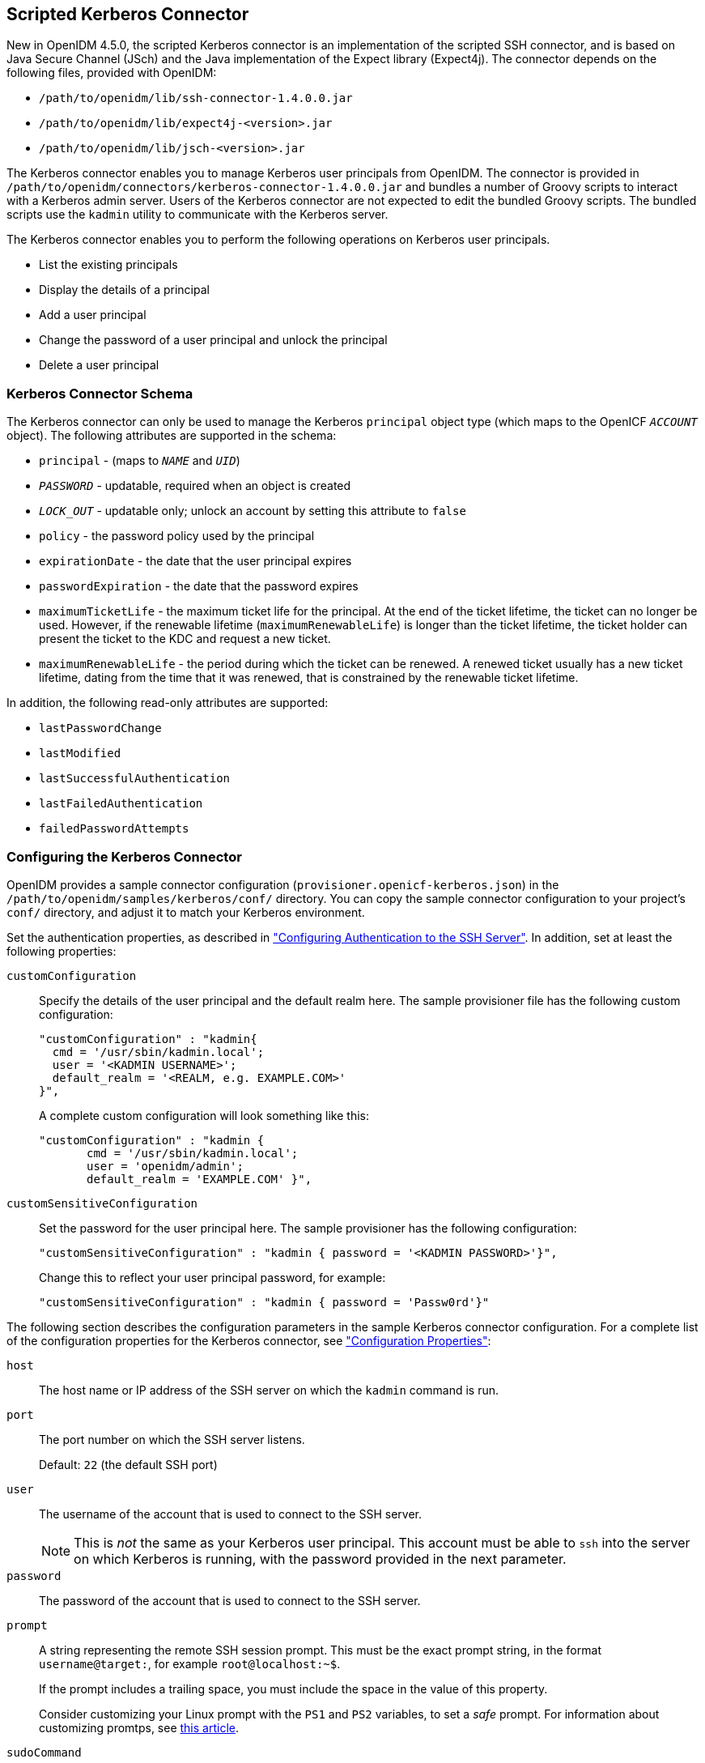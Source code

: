 ////
  The contents of this file are subject to the terms of the Common Development and
  Distribution License (the License). You may not use this file except in compliance with the
  License.
 
  You can obtain a copy of the License at legal/CDDLv1.0.txt. See the License for the
  specific language governing permission and limitations under the License.
 
  When distributing Covered Software, include this CDDL Header Notice in each file and include
  the License file at legal/CDDLv1.0.txt. If applicable, add the following below the CDDL
  Header, with the fields enclosed by brackets [] replaced by your own identifying
  information: "Portions copyright [year] [name of copyright owner]".
 
  Copyright 2017 ForgeRock AS.
  Portions Copyright 2024 3A Systems LLC.
////

:figure-caption!:
:example-caption!:
:table-caption!:


[#chap-kerberos]
== Scripted Kerberos Connector

New in OpenIDM 4.5.0, the scripted Kerberos connector is an implementation of the scripted SSH connector, and is based on Java Secure Channel (JSch) and the Java implementation of the Expect library (Expect4j). The connector depends on the following files, provided with OpenIDM:

* `/path/to/openidm/lib/ssh-connector-1.4.0.0.jar`

* `/path/to/openidm/lib/expect4j-<version>.jar`

* `/path/to/openidm/lib/jsch-<version>.jar`

The Kerberos connector enables you to manage Kerberos user principals from OpenIDM. The connector is provided in `/path/to/openidm/connectors/kerberos-connector-1.4.0.0.jar` and bundles a number of Groovy scripts to interact with a Kerberos admin server. Users of the Kerberos connector are not expected to edit the bundled Groovy scripts. The bundled scripts use the `kadmin` utility to communicate with the Kerberos server.

The Kerberos connector enables you to perform the following operations on Kerberos user principals.

* List the existing principals

* Display the details of a principal

* Add a user principal

* Change the password of a user principal and unlock the principal

* Delete a user principal


[#ssh-kerberos-schema]
=== Kerberos Connector Schema

The Kerberos connector can only be used to manage the Kerberos `principal` object type (which maps to the OpenICF `__ACCOUNT__` object). The following attributes are supported in the schema:

* `principal` - (maps to `__NAME__` and `__UID__`)

* `__PASSWORD__` - updatable, required when an object is created

* `__LOCK_OUT__` - updatable only; unlock an account by setting this attribute to `false`

* `policy` - the password policy used by the principal

* `expirationDate` - the date that the user principal expires

* `passwordExpiration` - the date that the password expires

* `maximumTicketLife` - the maximum ticket life for the principal. At the end of the ticket lifetime, the ticket can no longer be used. However, if the renewable lifetime (`maximumRenewableLife`) is longer than the ticket lifetime, the ticket holder can present the ticket to the KDC and request a new ticket.

* `maximumRenewableLife` - the period during which the ticket can be renewed. A renewed ticket usually has a new ticket lifetime, dating from the time that it was renewed, that is constrained by the renewable ticket lifetime.

In addition, the following read-only attributes are supported:

* `lastPasswordChange`

* `lastModified`

* `lastSuccessfulAuthentication`

* `lastFailedAuthentication`

* `failedPasswordAttempts`



[#ssh-kerberos-config]
=== Configuring the Kerberos Connector

OpenIDM provides a sample connector configuration (`provisioner.openicf-kerberos.json`) in the `/path/to/openidm/samples/kerberos/conf/` directory. You can copy the sample connector configuration to your project's `conf/` directory, and adjust it to match your Kerberos environment.

Set the authentication properties, as described in xref:chap-ssh.adoc#ssh-authentication["Configuring Authentication to the SSH Server"]. In addition, set at least the following properties:
--

[#customConfiguration]
`customConfiguration`::
Specify the details of the user principal and the default realm here. The sample provisioner file has the following custom configuration:
+

[source, javascript]
----
"customConfiguration" : "kadmin{
  cmd = '/usr/sbin/kadmin.local';
  user = '<KADMIN USERNAME>';
  default_realm = '<REALM, e.g. EXAMPLE.COM>'
}",
----
+
A complete custom configuration will look something like this:
+

[source, javascript]
----
"customConfiguration" : "kadmin {
       cmd = '/usr/sbin/kadmin.local';
       user = 'openidm/admin';
       default_realm = 'EXAMPLE.COM' }",
----

[#customSensitiveConfiguration]
`customSensitiveConfiguration`::
Set the password for the user principal here. The sample provisioner has the following configuration:
+

[source, javascript]
----
"customSensitiveConfiguration" : "kadmin { password = '<KADMIN PASSWORD>'}",
----
+
Change this to reflect your user principal password, for example:
+

[source, javascript]
----
"customSensitiveConfiguration" : "kadmin { password = 'Passw0rd'}"
----

--
The following section describes the configuration parameters in the sample Kerberos connector configuration. For a complete list of the configuration properties for the Kerberos connector, see xref:#configuration-properties-org-forgerock-openicf-connectors-kerberos-KerberosConnector-1_4_0_0["Configuration Properties"]:
--

`host`::
The host name or IP address of the SSH server on which the `kadmin` command is run.

`port`::
The port number on which the SSH server listens.

+
Default: `22` (the default SSH port)

`user`::
The username of the account that is used to connect to the SSH server.
+

[NOTE]
======
This is __not__ the same as your Kerberos user principal. This account must be able to `ssh` into the server on which Kerberos is running, with the password provided in the next parameter.
======

`password`::
The password of the account that is used to connect to the SSH server.

`prompt`::
A string representing the remote SSH session prompt. This must be the exact prompt string, in the format `username@target:`, for example `root@localhost:~$`.

+
If the prompt includes a trailing space, you must include the space in the value of this property.

+
Consider customizing your Linux prompt with the `PS1` and `PS2` variables, to set a __safe__ prompt. For information about customizing promtps, see link:https://help.ubuntu.com/community/CustomizingBashPrompt[this article, window=\_blank].

`sudoCommand`::
A string that shows the full path to the `sudo` command, for example `/usr/bin/sudo`.

`echoOff`::
If set to `true` (the default), the input command echo is disabled. If set to `false`, every character that is sent to the server is sent back to the client in the `expect()` call.

`terminalType`::
Sets the terminal type to use for the session. The list of supported types is determined by your Linux/UNIX system. For more information, see the `terminfo` manual page (`$ man terminfo`).

+
Default: `vt102`

`setLocale`::
If set to `true`, indicates that the default environment locale should be changed to the value of the `locale` property.

+
Default: `false`

locale::
Sets the locale for LC_ALL, LANG and LANGUAGE environment variables, if `setLocale` is set to `true`.

+
Default: `en_US.utf8`

`connectionTimeout`::
Specifies the connection timeout to the remote server, in milliseconds.

+
Default: `5000`

`expectTimeout`::
Specifies the timeout used by the `expect()` calls in scripts, in milliseconds.

+
Default: `5000`

`authenticationType`::
Sets the authentication type, either `PASSWORD` or `PUBKEY`. For more information, see xref:chap-ssh.adoc#ssh-authentication["Configuring Authentication to the SSH Server"].

+
Default: `PASSWORD`

`throwOperationTimeoutException`::
If `true`, the connector throws an exception when the timeout is reached for an operation. Otherwise, the operation fails silently.

+
Default: `true`

`scriptRoots`::
The path to the Groovy scripts that will perform the OpenICF operations, relative to your OpenIDM installation directory. For the Kerberos connector, the scripts are bundled up in the connector JAR file, so this path is set to `\jar:file:connectors/kerberos-connector-1.4.0.0.jar!/script/kerberos/` in the sample connector configuration.

`classpath`::
The directory in which the compiler should look for compiled classes. The default classpath, if not is specified, is `install-dir/lib`.

`reloadScriptOnExecution`::
By default, scripts are loaded and compiled when a connector instance is created and initialized. Setting `reloadScriptOnExecution` to true makes the connector load and compile the script every time it is called. Do not set this property to `true` in a production environment, because it will have a significant impact on performance.

+
Default: `false`

`*ScriptFileName`::
The script that is used for each OpenICF operation. Do not change these script names in the bundled Kerberos connector.

--


[#sec-implemented-interfaces-org-forgerock-openicf-connectors-kerberos-KerberosConnector-1_4_0_0]
=== OpenICF Interfaces Implemented by the Kerberos Connector

The Kerberos Connector implements the following OpenICF interfaces.
--

xref:appendix-interfaces.adoc#interface-AuthenticationApiOp[Authenticate]::
Provides simple authentication with two parameters, presumed to be a user name and password.

xref:appendix-interfaces.adoc#interface-CreateApiOp[Create]::
Creates an object and its `uid`.

xref:appendix-interfaces.adoc#interface-DeleteApiOp[Delete]::
Deletes an object, referenced by its `uid`.

xref:appendix-interfaces.adoc#interface-ResolveUsernameApiOp[Resolve Username]::
Resolves an object by its username and returns the `uid` of the object.

xref:appendix-interfaces.adoc#interface-SchemaApiOp[Schema]::
Describes the object types, operations, and options that the connector supports.

xref:appendix-interfaces.adoc#interface-ScriptOnConnectorApiOp[Script on Connector]::
Enables an application to run a script in the context of the connector. Any script that runs on the connector has the following characteristics:
+

* The script runs in the same execution environment as the connector and has access to all the classes to which the connector has access.

* The script has access to a `connector` variable that is equivalent to an initialized instance of the connector. At a minimum, the script can access the connector configuration.

* The script has access to any script-arguments passed in by the application.


xref:appendix-interfaces.adoc#interface-ScriptOnResourceApiOp[Script on Resource]::
Runs a script on the target resource that is managed by this connector.

xref:appendix-interfaces.adoc#interface-SearchApiOp[Search]::
Searches the target resource for all objects that match the specified object class and filter.

xref:appendix-interfaces.adoc#interface-SyncApiOp[Sync]::
Polls the target resource for synchronization events, that is, native changes to objects on the target resource.

xref:appendix-interfaces.adoc#interface-TestApiOp[Test]::
Tests the connector configuration. Testing a configuration checks all elements of the environment that are referred to by the configuration are available. For example, the connector might make a physical connection to a host that is specified in the configuration to verify that it exists and that the credentials that are specified in the configuration are valid.

+
This operation might need to connect to a resource, and, as such, might take some time. Do not invoke this operation too often, such as before every provisioning operation. The test operation is not intended to check that the connector is alive (that is, that its physical connection to the resource has not timed out).

+
You can invoke the test operation before a connector configuration has been validated.

xref:appendix-interfaces.adoc#interface-UpdateApiOp[Update]::
Updates (modifies or replaces) objects on a target resource.

--


[#sec-config-properties-org-forgerock-openicf-connectors-kerberos-KerberosConnector-1_4_0_0]
=== Kerberos Connector Configuration

The Kerberos Connector has the following configurable properties.

[#configuration-properties-org-forgerock-openicf-connectors-kerberos-KerberosConnector-1_4_0_0]
==== Configuration Properties


[cols="33%,17%,16%,17%,17%"]
|===
|Property |Type |Default |Encrypted |Required 
|===


[#operation-script-files-properties-org-forgerock-openicf-connectors-kerberos-KerberosConnector-1_4_0_0]
==== Operation Script Files Properties


[cols="33%,17%,16%,17%,17%"]
|===
|Property |Type |Default |Encrypted |Required 
|===


[#groovy-engine-configuration-properties-org-forgerock-openicf-connectors-kerberos-KerberosConnector-1_4_0_0]
==== Groovy Engine configuration Properties


[cols="33%,17%,16%,17%,17%"]
|===
|Property |Type |Default |Encrypted |Required 
|===


[#basic-configuration-properties-properties-org-forgerock-openicf-connectors-kerberos-KerberosConnector-1_4_0_0]
==== Basic Configuration Properties Properties


[cols="33%,17%,16%,17%,17%"]
|===
|Property |Type |Default |Encrypted |Required 
|===




